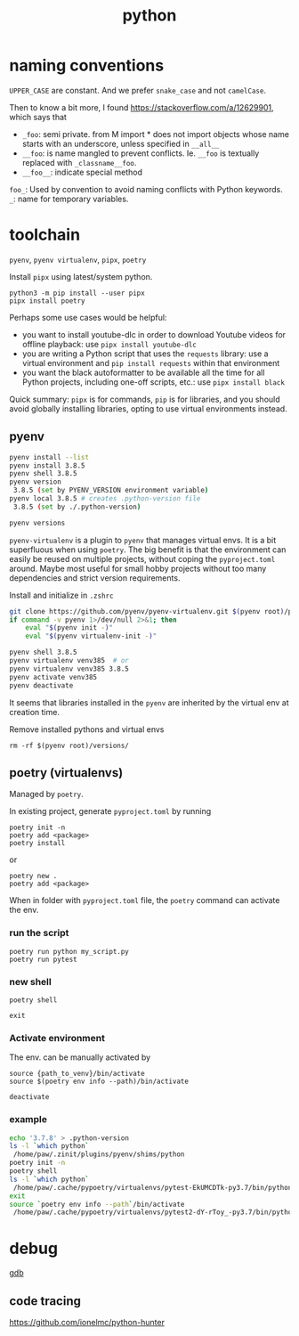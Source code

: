 :PROPERTIES:
:ID:       b867d850-a435-48ae-a802-c5968937c2fa
:END:
#+title: python
* naming conventions
=UPPER_CASE= are constant. And we prefer =snake_case= and not =camelCase=.

Then to know a bit more, I found https://stackoverflow.com/a/12629901, which says that

- =_foo=: semi private. from M import * does not import objects whose name starts with an underscore, unless specified in =__all__=
- =__foo=: is name mangled to prevent conflicts. Ie. =__foo= is textually replaced with =_classname__foo=.
- =__foo__=:  indicate special method
=foo_=: Used by convention to avoid naming conflicts with Python keywords.
=_=: name for temporary variables.

* toolchain
=pyenv=, =pyenv virtualenv=, =pipx=, =poetry=


Install =pipx= using latest/system python.
: python3 -m pip install --user pipx
: pipx install poetry

Perhaps some use cases would be helpful:

- you want to install youtube-dlc in order to download Youtube videos for offline playback: use =pipx install youtube-dlc=
- you are writing a Python script that uses the =requests= library: use a virtual environment and =pip install requests= within that environment
- you want the black autoformatter to be available all the time for all Python projects, including one-off scripts, etc.: use =pipx install black=

Quick summary: =pipx= is for commands, =pip= is for libraries, and you should avoid globally installing libraries, opting to use virtual environments instead.

** pyenv
#+begin_src sh
pyenv install --list
pyenv install 3.8.5
pyenv shell 3.8.5
pyenv version
 3.8.5 (set by PYENV_VERSION environment variable)
pyenv local 3.8.5 # creates .python-version file
 3.8.5 (set by ./.python-version)

pyenv versions
#+end_src

=pyenv-virtualenv= is a plugin to =pyenv= that manages virtual envs.
It is a bit superfluous when using =poetry=. The big benefit is that the environment can easily be reused on multiple projects, without coping the =pyproject.toml= around. Maybe most useful for small hobby projects without too many dependencies and strict version requirements.

Install and initialize in =.zshrc=
#+begin_src sh
git clone https://github.com/pyenv/pyenv-virtualenv.git $(pyenv root)/plugins/pyenv-virtualenv
if command -v pyenv 1>/dev/null 2>&1; then
    eval "$(pyenv init -)"
    eval "$(pyenv virtualenv-init -)"
#+end_src

#+begin_src sh
pyenv shell 3.8.5
pyenv virtualenv venv385  # or
pyenv virtualenv venv385 3.8.5
pyenv activate venv385
pyenv deactivate
#+end_src

It seems that libraries installed in the =pyenv= are inherited by the virtual env at creation time.

Remove installed pythons and virtual envs
: rm -rf $(pyenv root)/versions/


** poetry (virtualenvs)
Managed by =poetry=.

In existing project, generate =pyproject.toml= by running
: poetry init -n
: poetry add <package>
: poetry install

or
: poetry new .
: poetry add <package>

When in folder with =pyproject.toml= file, the =poetry= command can activate the env.
*** run the script
: poetry run python my_script.py
: poetry run pytest

*** new shell
: poetry shell

=exit=

*** Activate environment
The env. can be manually activated by
: source {path_to_venv}/bin/activate
: source $(poetry env info --path)/bin/activate

=deactivate=

*** example
#+begin_src sh
echo '3.7.8' > .python-version
ls -l `which python`
 /home/paw/.zinit/plugins/pyenv/shims/python
poetry init -n
poetry shell
ls -l `which python`
 /home/paw/.cache/pypoetry/virtualenvs/pytest-EkUMCDTk-py3.7/bin/python -> /home/paw/.zinit/plugins/pyenv/versions/3.7.8/bin/python3
exit
source `poetry env info --path`/bin/activate
 /home/paw/.cache/pypoetry/virtualenvs/pytest2-dY-rToy_-py3.7/bin/python -> /home/paw/.zinit/plugins/pyenv/versions/3.7.8/bin/python3
#+end_src
* debug
[[https://vstinner.readthedocs.io/gdb.html][gdb]]
** code tracing
https://github.com/ionelmc/python-hunter
